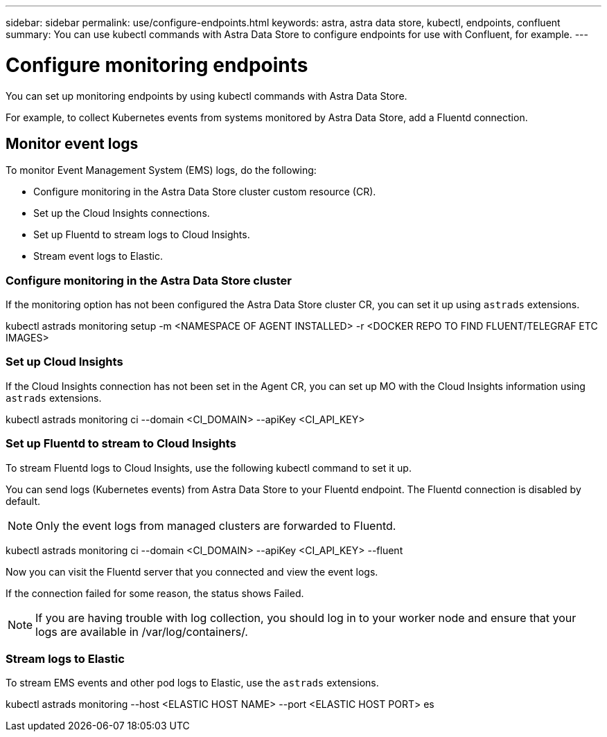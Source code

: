 ---
sidebar: sidebar
permalink: use/configure-endpoints.html
keywords: astra, astra data store, kubectl, endpoints, confluent
summary: You can use kubectl commands with Astra Data Store to configure endpoints for use with Confluent, for example.
---

= Configure monitoring endpoints
:hardbreaks:
:icons: font
:imagesdir: ../media/get-started/

You can set up monitoring endpoints by using kubectl commands with Astra Data Store.

For example, to collect Kubernetes events from systems monitored by Astra Data Store, add a Fluentd connection.

== Monitor event logs
To monitor Event Management System (EMS) logs, do the following:

* Configure monitoring in the Astra Data Store cluster custom resource (CR).
* Set up the Cloud Insights connections.
* Set up Fluentd to stream logs to Cloud Insights.
* Stream event logs to Elastic.

=== Configure monitoring in the Astra Data Store cluster

If the monitoring option has not been configured the Astra Data Store cluster CR, you can set it up using `astrads` extensions.

====
kubectl astrads monitoring setup -m <NAMESPACE OF AGENT INSTALLED>  -r <DOCKER REPO TO FIND FLUENT/TELEGRAF ETC IMAGES>
====


=== Set up Cloud Insights
If the Cloud Insights connection has not been set in the Agent CR, you can set up MO with the Cloud Insights information using `astrads` extensions.

====
kubectl astrads monitoring ci --domain <CI_DOMAIN> --apiKey <CI_API_KEY>
====


=== Set up Fluentd to stream to Cloud Insights

To stream Fluentd logs to Cloud Insights, use the following kubectl command to set it up.

You can send logs (Kubernetes events) from Astra Data Store to your Fluentd endpoint. The Fluentd connection is disabled by default.

NOTE: Only the event logs from managed clusters are forwarded to Fluentd.

====
kubectl astrads monitoring ci --domain <CI_DOMAIN> --apiKey <CI_API_KEY> --fluent
====


Now you can visit the Fluentd server that you connected and view the event logs.

If the connection failed for some reason, the status shows Failed.

NOTE:	If you are having trouble with log collection, you should log in to your worker node and ensure that your logs are available in /var/log/containers/.

=== Stream logs to Elastic
To stream EMS events and other pod logs to Elastic, use the `astrads` extensions.

====
kubectl astrads monitoring --host <ELASTIC HOST NAME> --port <ELASTIC HOST PORT> es
====

